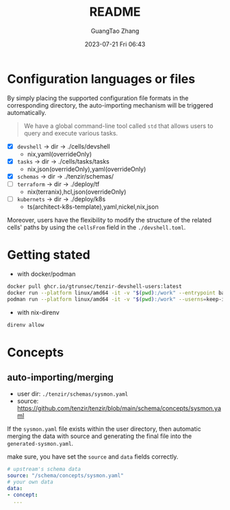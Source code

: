 #+TITLE: README
#+AUTHOR: GuangTao Zhang
#+EMAIL: gtrunsec@hardenedlinux.org
#+DATE: 2023-07-21 Fri 06:43

* Configuration languages or files

By simply placing the supported configuration file formats in the corresponding directory, the auto-importing mechanism will be triggered automatically.
#+begin_quote
 We have a global command-line tool called ~std~ that allows users to query and execute various tasks.
#+end_quote

- [X] ~devshell~ -> dir -> ./cells/devshell
  - nix,yaml(overrideOnly)
- [X] ~tasks~ -> dir -> ./cells/tasks/tasks
  - nix,json(overrideOnly),yaml(overrideOnly)
- [X] ~schemas~ -> dir -> ./tenzir/schemas/
- [ ] ~terraform~ -> dir -> ./deploy/tf
  - nix(terranix),hcl,json(overrideOnly)
- [ ] ~kubernets~ -> dir -> ./deploy/k8s
  - ts(architect-k8s-template),yaml,nickel,nix,json


Moreover, users have the flexibility to modify the structure of the related cells' paths by using the ~cellsFrom~ field in the ~./devshell.toml~.

* Getting stated

- with docker/podman
#+begin_src bash
docker pull ghcr.io/gtrunsec/tenzir-devshell-users:latest
docker run --platform linux/amd64 -it -v "$(pwd):/work" --entrypoint bash ghcr.io/gtrunsec/tenzir-devshell-users:latest
podman run --platform linux/amd64 -it -v "$(pwd):/work" --userns=keep-id --entrypoint bash ghcr.io/gtrunsec/tenzir-devshell-users:latest
#+end_src

- with nix-direnv

#+begin_src bash
direnv allow
#+end_src

* Concepts
** auto-importing/merging

- user dir: ~./tenzir/schemas/sysmon.yaml~
- source: https://github.com/tenzir/tenzir/blob/main/schema/concepts/sysmon.yaml

If the ~sysmon.yaml~ file exists within the user directory, then automatic merging the data with source and generating the final file into the ~generated-sysmon.yaml~.

make sure, you have set the ~source~ and ~data~ fields correctly.

#+begin_src yaml
# upstream's schema data
source: "/schema/concepts/sysmon.yaml"
# your own data
data:
- concept:
  ...
#+end_src
